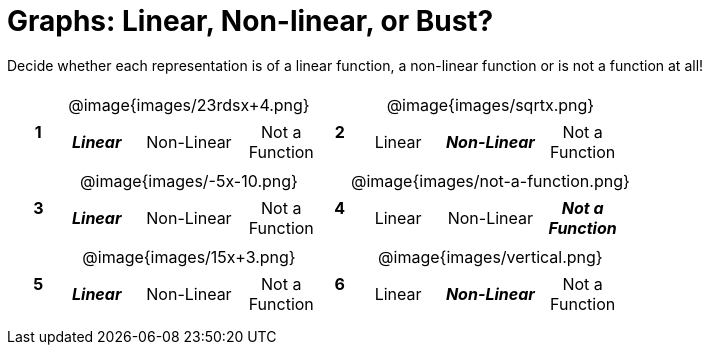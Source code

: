 = Graphs: Linear, Non-linear, or Bust?

++++
<style>
table {background: transparent; margin: 0px; padding: 5px 20px;}
td, th {padding: 0px !important; text-align: center !important;}
table td p {white-space: pre-wrap; margin: 0px !important;}
table table {padding: 5px 0px;}
img {width: 80%; height: 80%;}
</style>
++++

Decide whether each representation is of a linear function, a non-linear function or is not a function at all!

[cols="^.^1a,^.^15a,^.^1a,^.^15a", frame="none", stripes="none"]
|===
|*1*
| @image{images/23rdsx+4.png}
[cols="1a,1a,1a",stripes="none",frame="none",grid="none"]
!===
! *_Linear_* 	! Non-Linear 	! Not a Function
!===

|*2*
| @image{images/sqrtx.png}
[cols="1a,1a,1a",stripes="none",frame="none",grid="none"]
!===
! Linear 	! *_Non-Linear_* 	! Not a Function
!===

|*3*
| @image{images/-5x-10.png}
[cols="1a,1a,1a",stripes="none",frame="none",grid="none"]
!===
! *_Linear_* 	! Non-Linear 	! Not a Function
!===

|*4*
| @image{images/not-a-function.png}
[cols="1a,1a,1a",stripes="none",frame="none",grid="none"]
!===
! Linear 	! Non-Linear 	! *_Not a Function_*
!===

|*5*
| @image{images/15x+3.png}
[cols="1a,1a,1a",stripes="none",frame="none",grid="none"]
!===
! *_Linear_* 	! Non-Linear 	! Not a Function
!===

|*6*
| @image{images/vertical.png}
[cols="1a,1a,1a",stripes="none",frame="none",grid="none"]
!===
! Linear 	! *_Non-Linear_* 	! Not a Function
!===

|===